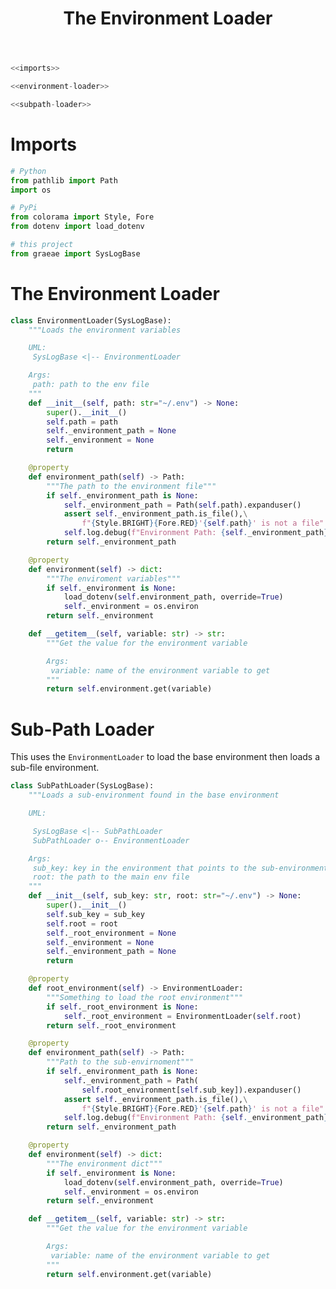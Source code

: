 #+TITLE: The Environment Loader
#+begin_src python :tangle environment.py
<<imports>>

<<environment-loader>>

<<subpath-loader>>
#+end_src
* Imports
#+begin_src python :noweb-ref imports
# Python
from pathlib import Path
import os

# PyPi
from colorama import Style, Fore
from dotenv import load_dotenv

# this project
from graeae import SysLogBase
#+end_src
* The Environment Loader
#+begin_src python :noweb-ref environment-loader
class EnvironmentLoader(SysLogBase):
    """Loads the environment variables

    UML:
     SysLogBase <|-- EnvironmentLoader

    Args:
     path: path to the env file
    """
    def __init__(self, path: str="~/.env") -> None:
        super().__init__()
        self.path = path
        self._environment_path = None
        self._environment = None
        return
    
    @property
    def environment_path(self) -> Path:
        """The path to the environment file"""
        if self._environment_path is None:
            self._environment_path = Path(self.path).expanduser()
            assert self._environment_path.is_file(),\
                f"{Style.BRIGHT}{Fore.RED}'{self.path}' is not a file"
            self.log.debug(f"Environment Path: {self._environment_path}")
        return self._environment_path
    
    @property
    def environment(self) -> dict:
        """The enviroment variables"""
        if self._environment is None:
            load_dotenv(self.environment_path, override=True)
            self._environment = os.environ
        return self._environment
    
    def __getitem__(self, variable: str) -> str:
        """Get the value for the environment variable

        Args:
         variable: name of the environment variable to get
        """
        return self.environment.get(variable)
#+end_src
* Sub-Path Loader
  This uses the =EnvironmentLoader= to load the base environment then loads a sub-file environment.
#+begin_src python :noweb-ref subpath-loader
class SubPathLoader(SysLogBase):
    """Loads a sub-environment found in the base environment

    UML:
    
     SysLogBase <|-- SubPathLoader
     SubPathLoader o-- EnvironmentLoader

    Args:
     sub_key: key in the environment that points to the sub-environment
     root: the path to the main env file
    """
    def __init__(self, sub_key: str, root: str="~/.env") -> None:
        super().__init__()
        self.sub_key = sub_key
        self.root = root
        self._root_environment = None
        self._environment = None
        self._environment_path = None
        return
    
    @property
    def root_environment(self) -> EnvironmentLoader:
        """Something to load the root environment"""
        if self._root_environment is None:
            self._root_environment = EnvironmentLoader(self.root)
        return self._root_environment
    
    @property
    def environment_path(self) -> Path:
        """Path to the sub-envirnoment"""
        if self._environment_path is None:
            self._environment_path = Path(
                self.root_environment[self.sub_key]).expanduser()
            assert self._environment_path.is_file(),\
                f"{Style.BRIGHT}{Fore.RED}'{self.path}' is not a file"
            self.log.debug(f"Environment Path: {self._environment_path}")
        return self._environment_path
    
    @property
    def environment(self) -> dict:
        """The environment dict"""
        if self._environment is None:
            load_dotenv(self.environment_path, override=True)
            self._environment = os.environ
        return self._environment
    
    def __getitem__(self, variable: str) -> str:
        """Get the value for the environment variable

        Args:
         variable: name of the environment variable to get
        """
        return self.environment.get(variable)
#+end_src
